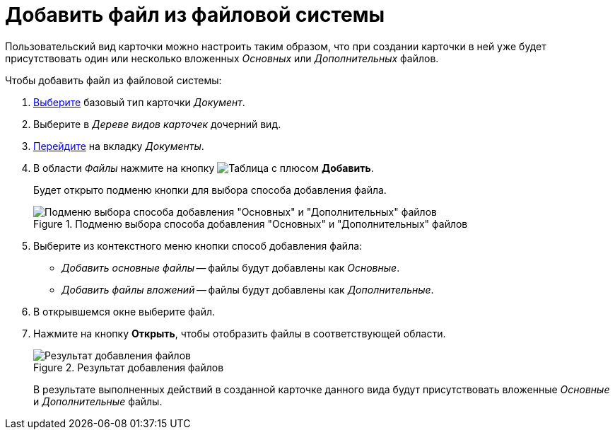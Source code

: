 = Добавить файл из файловой системы

Пользовательский вид карточки можно настроить таким образом, что при создании карточки в ней уже будет присутствовать один или несколько вложенных _Основных_ или _Дополнительных_ файлов.

.Чтобы добавить файл из файловой системы:
. xref:card-kinds/select-type.adoc[Выберите] базовый тип карточки _Документ_.
. Выберите в _Дереве видов карточек_ дочерний вид.
. xref:card-kinds/directory.adoc#documents-tab[Перейдите] на вкладку _Документы_.
. В области _Файлы_ нажмите на кнопку image:buttons/table-wtih-plus.png[Таблица с плюсом] *Добавить*.
+
Будет открыто подменю кнопки для выбора способа добавления файла.
+
.Подменю выбора способа добавления "Основных" и "Дополнительных" файлов
image::select-main-additional.png[Подменю выбора способа добавления "Основных" и "Дополнительных" файлов]
+
. Выберите из контекстного меню кнопки способ добавления файла:
+
* _Добавить основные файлы_ -- файлы будут добавлены как _Основные_.
* _Добавить файлы вложений_ -- файлы будут добавлены как _Дополнительные_.
+
. В открывшемся окне выберите файл.
. Нажмите на кнопку *Открыть*, чтобы отобразить файлы в соответствующей области.
+
.Результат добавления файлов
image::files-added.png[Результат добавления файлов]
+
В результате выполненных действий в созданной карточке данного вида будут присутствовать вложенные _Основные_ и _Дополнительные_ файлы.
